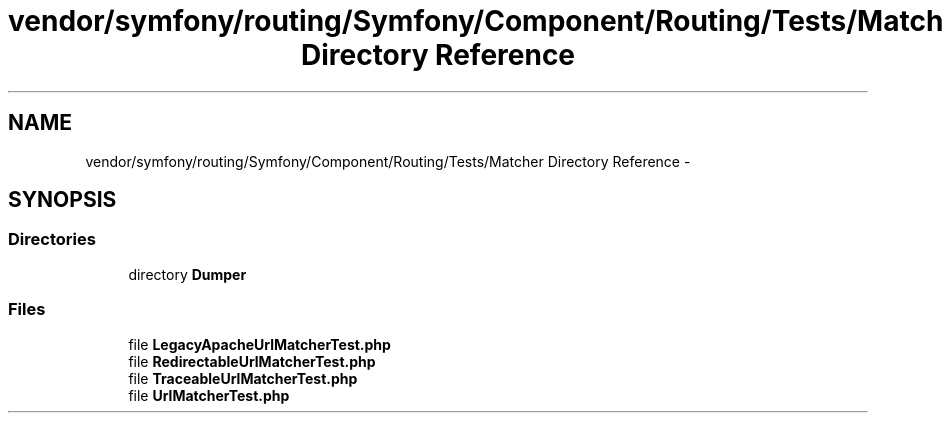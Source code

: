 .TH "vendor/symfony/routing/Symfony/Component/Routing/Tests/Matcher Directory Reference" 3 "Tue Apr 14 2015" "Version 1.0" "VirtualSCADA" \" -*- nroff -*-
.ad l
.nh
.SH NAME
vendor/symfony/routing/Symfony/Component/Routing/Tests/Matcher Directory Reference \- 
.SH SYNOPSIS
.br
.PP
.SS "Directories"

.in +1c
.ti -1c
.RI "directory \fBDumper\fP"
.br
.in -1c
.SS "Files"

.in +1c
.ti -1c
.RI "file \fBLegacyApacheUrlMatcherTest\&.php\fP"
.br
.ti -1c
.RI "file \fBRedirectableUrlMatcherTest\&.php\fP"
.br
.ti -1c
.RI "file \fBTraceableUrlMatcherTest\&.php\fP"
.br
.ti -1c
.RI "file \fBUrlMatcherTest\&.php\fP"
.br
.in -1c
